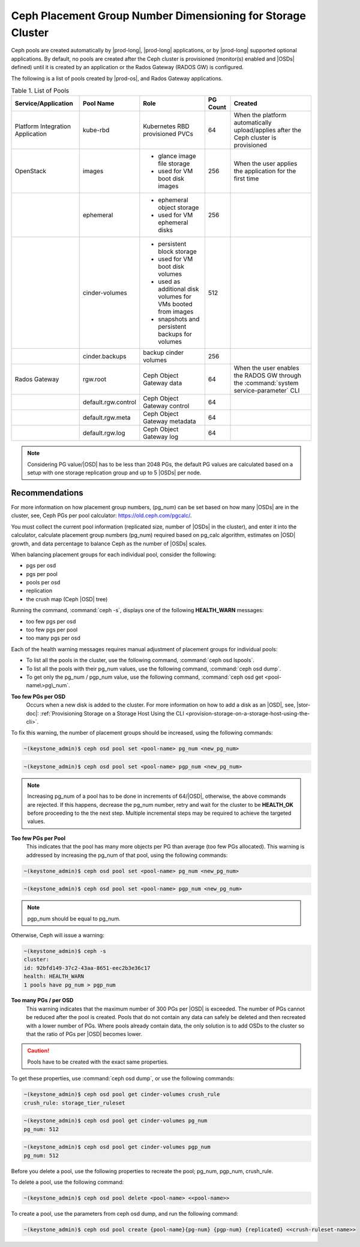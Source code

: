 
.. cic1603143369680
.. _config-and-management-ceph-placement-group-number-dimensioning-for-storage-cluster:

============================================================
Ceph Placement Group Number Dimensioning for Storage Cluster
============================================================

Ceph pools are created automatically by |prod-long|, |prod-long| applications,
or by |prod-long| supported optional applications. By default, no
pools are created after the Ceph cluster is provisioned \(monitor\(s\) enabled
and |OSDs| defined\) until it is created by an application or the Rados Gateway
\(RADOS GW\) is configured.

The following is a list of pools created by |prod-os|, and Rados Gateway applications.


.. _config-and-management-ceph-placement-group-number-dimensioning-for-storage-cluster-table-gvc-3h5-jnb:


.. table:: Table 1. List of Pools
    :widths: auto

    +----------------------------------+---------------------+---------------------------------------------------------------+----------+----------------------------------------------------------------------------------------+
    | Service/Application              | Pool Name           | Role                                                          | PG Count | Created                                                                                |
    +==================================+=====================+===============================================================+==========+========================================================================================+
    | Platform Integration Application | kube-rbd            | Kubernetes RBD provisioned PVCs                               | 64       | When the platform automatically upload/applies after the Ceph cluster is provisioned   |
    +----------------------------------+---------------------+---------------------------------------------------------------+----------+----------------------------------------------------------------------------------------+
    | OpenStack                        | images              | -   glance image file storage                                 | 256      | When the user applies the application for the first time                               |
    |                                  |                     |                                                               |          |                                                                                        |
    |                                  |                     | -   used for VM boot disk images                              |          |                                                                                        |
    +----------------------------------+---------------------+---------------------------------------------------------------+----------+----------------------------------------------------------------------------------------+
    |                                  | ephemeral           | -   ephemeral object storage                                  | 256      |                                                                                        |
    |                                  |                     |                                                               |          |                                                                                        |
    |                                  |                     | -   used for VM ephemeral disks                               |          |                                                                                        |
    +----------------------------------+---------------------+---------------------------------------------------------------+----------+----------------------------------------------------------------------------------------+
    |                                  | cinder-volumes      | -   persistent block storage                                  | 512      |                                                                                        |
    |                                  |                     |                                                               |          |                                                                                        |
    |                                  |                     | -   used for VM boot disk volumes                             |          |                                                                                        |
    |                                  |                     |                                                               |          |                                                                                        |
    |                                  |                     | -   used as additional disk volumes for VMs booted from images|          |                                                                                        |
    |                                  |                     |                                                               |          |                                                                                        |
    |                                  |                     | -   snapshots and persistent backups for volumes              |          |                                                                                        |
    +----------------------------------+---------------------+---------------------------------------------------------------+----------+----------------------------------------------------------------------------------------+
    |                                  | cinder.backups      | backup cinder volumes                                         | 256      |                                                                                        |
    +----------------------------------+---------------------+---------------------------------------------------------------+----------+----------------------------------------------------------------------------------------+
    | Rados Gateway                    | rgw.root            | Ceph Object Gateway data                                      | 64       | When the user enables the RADOS GW through the :command:`system service-parameter` CLI |
    +----------------------------------+---------------------+---------------------------------------------------------------+----------+----------------------------------------------------------------------------------------+
    |                                  | default.rgw.control | Ceph Object Gateway control                                   | 64       |                                                                                        |
    +----------------------------------+---------------------+---------------------------------------------------------------+----------+----------------------------------------------------------------------------------------+
    |                                  | default.rgw.meta    | Ceph Object Gateway metadata                                  | 64       |                                                                                        |
    +----------------------------------+---------------------+---------------------------------------------------------------+----------+----------------------------------------------------------------------------------------+
    |                                  | default.rgw.log     | Ceph Object Gateway log                                       | 64       |                                                                                        |
    +----------------------------------+---------------------+---------------------------------------------------------------+----------+----------------------------------------------------------------------------------------+

.. note::
    Considering PG value/|OSD| has to be less than 2048 PGs, the default PG
    values are calculated based on a setup with one storage replication group
    and up to 5 |OSDs| per node.


.. _config-and-management-ceph-placement-group-number-dimensioning-for-storage-cluster-section-vkx-qmt-jnb:

---------------
Recommendations
---------------

For more information on how placement group numbers, \(pg\_num\) can be set
based on how many |OSDs| are in the cluster, see, Ceph PGs per pool calculator:
`https://old.ceph.com/pgcalc/ <https://old.ceph.com/pgcalc/>`__.

You must collect the current pool information \(replicated size, number of
|OSDs| in the cluster\), and enter it into the calculator, calculate placement
group numbers \(pg\_num\) required based on pg\_calc algorithm, estimates on
|OSD| growth, and data percentage to balance Ceph as the number of |OSDs|
scales.

When balancing placement groups for each individual pool, consider the following:


.. _config-and-management-ceph-placement-group-number-dimensioning-for-storage-cluster-ul-vmq-g4t-jnb:

-   pgs per osd

-   pgs per pool

-   pools per osd

-   replication

-   the crush map \(Ceph |OSD| tree\)


Running the command, :command:`ceph -s`, displays one of the following
**HEALTH\_WARN** messages:


.. _config-and-management-ceph-placement-group-number-dimensioning-for-storage-cluster-ul-sdd-v4t-jnb:

-   too few pgs per osd

-   too few pgs per pool

-   too many pgs per osd


Each of the health warning messages requires manual adjustment of placement
groups for individual pools:


.. _config-and-management-ceph-placement-group-number-dimensioning-for-storage-cluster-ul-dny-15t-jnb:

-   To list all the pools in the cluster, use the following command,
    :command:`ceph osd lspools`.

-   To list all the pools with their pg\_num values, use the following command,
    :command:`ceph osd dump`.

-   To get only the pg\_num / pgp\_num value, use the following command,
    :command:`ceph osd get <pool-name\>pg\_num`.


**Too few PGs per OSD**
    Occurs when a new disk is added to the cluster. For more information on how
    to add a disk as an |OSD|, see, |stor-doc|: :ref:`Provisioning Storage on a
    Storage Host Using the CLI
    <provision-storage-on-a-storage-host-using-the-cli>`.

To fix this warning, the number of placement groups should be increased, using
the following commands:

.. code-block:: none

    ~(keystone_admin)$ ceph osd pool set <pool-name> pg_num <new_pg_num>

.. code-block:: none

    ~(keystone_admin)$ ceph osd pool set <pool-name> pgp_num <new_pg_num>

.. note::

    Increasing pg\_num of a pool has to be done in increments of 64/|OSD|,
    otherwise, the above commands are rejected. If this happens, decrease the
    pg\_num number, retry and wait for the cluster to be **HEALTH\_OK** before
    proceeding to the the next step. Multiple incremental steps may be required
    to achieve the targeted values.

**Too few PGs per Pool**
    This indicates that the pool has many more objects per PG than average
    \(too few PGs allocated\). This warning is addressed by increasing the
    pg\_num of that pool, using the following commands:

.. code-block:: none

    ~(keystone_admin)$ ceph osd pool set <pool-name> pg_num <new_pg_num>

.. code-block:: none

    ~(keystone_admin)$ ceph osd pool set <pool-name> pgp_num <new_pg_num>

.. note::
    pgp\_num should be equal to pg\_num.

Otherwise, Ceph will issue a warning:

.. code-block:: none

    ~(keystone_admin)$ ceph -s
    cluster:
    id: 92bfd149-37c2-43aa-8651-eec2b3e36c17
    health: HEALTH_WARN
    1 pools have pg_num > pgp_num

**Too many PGs / per OSD**
    This warning indicates that the maximum number of 300 PGs per |OSD| is
    exceeded. The number of PGs cannot be reduced after the pool is created.
    Pools that do not contain any data can safely be deleted and then recreated
    with a lower number of PGs. Where pools already contain data, the only
    solution is to add OSDs to the cluster so that the ratio of PGs per |OSD|
    becomes lower.

.. caution::

    Pools have to be created with the exact same properties.

To get these properties, use :command:`ceph osd dump`, or use the following commands:

.. code-block:: none

    ~(keystone_admin)$ ceph osd pool get cinder-volumes crush_rule
    crush_rule: storage_tier_ruleset

.. code-block:: none

    ~(keystone_admin)$ ceph osd pool get cinder-volumes pg_num
    pg_num: 512

.. code-block:: none

    ~(keystone_admin)$ ceph osd pool get cinder-volumes pgp_num
    pg_num: 512

Before you delete a pool, use the following properties to recreate the pool;
pg\_num, pgp\_num, crush\_rule.

To delete a pool, use the following command:

.. code-block:: none

    ~(keystone_admin)$ ceph osd pool delete <pool-name> <<pool-name>>

To create a pool, use the parameters from ceph osd dump, and run the following command:

.. code-block:: none

    ~(keystone_admin)$ ceph osd pool create {pool-name}{pg-num} {pgp-num} {replicated} <<crush-ruleset-name>>

